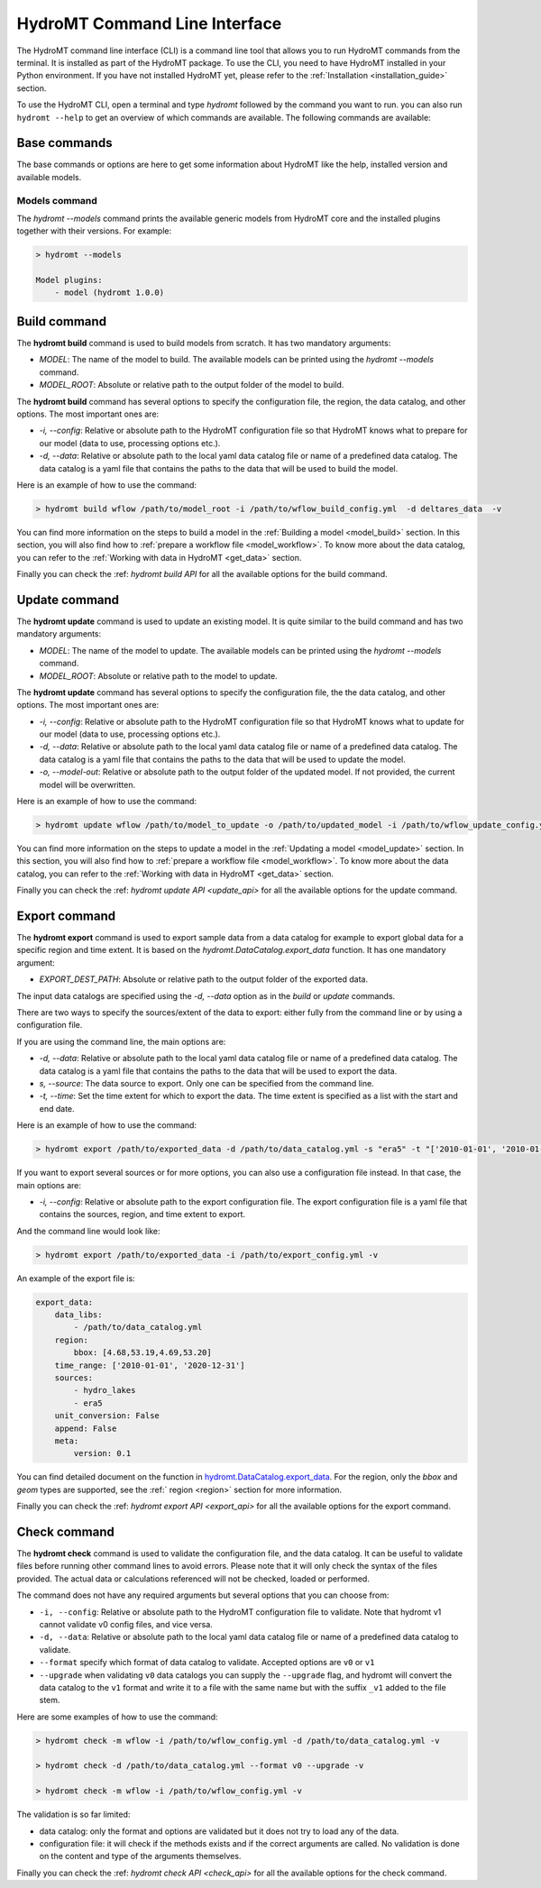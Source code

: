 .. _hydromt_cli:

HydroMT Command Line Interface
==============================

The HydroMT command line interface (CLI) is a command line tool that allows you to run
HydroMT commands from the terminal. It is installed as part of the HydroMT package. To
use the CLI, you need to have HydroMT installed in your Python environment. If you have
not installed HydroMT yet, please refer to the
:ref:`Installation <installation_guide>` section.

To use the HydroMT CLI, open a terminal and type `hydromt` followed by the command you
want to run. you can also run ``hydromt --help`` to get an overview of which commands
are available.  The following commands are available:

Base commands
-------------
The base commands or options are here to get some information about HydroMT like the
help, installed version and available models.

Models command
^^^^^^^^^^^^^^
The `hydromt \-\-models` command prints the available generic models from HydroMT core and
the installed plugins together with their versions. For example:

.. code-block:: console

    > hydromt --models

    Model plugins:
        - model (hydromt 1.0.0)

Build command
-------------
The **hydromt build** command is used to build models from scratch. It has two mandatory
arguments:

- `MODEL`: The name of the model to build. The available models can be printed using the `hydromt \-\-models` command.
- `MODEL_ROOT`: Absolute or relative path to the output folder of the model to build.

The **hydromt build** command has several options to specify the configuration file, the
region, the data catalog, and other options. The most important ones are:

- `-i, \-\-config`: Relative or absolute path to the HydroMT configuration file so that HydroMT knows what to prepare for our model (data to use, processing options etc.).
- `-d, \-\-data`: Relative or absolute path to the local yaml data catalog file or name of a predefined data catalog. The data catalog is a yaml file that contains the paths to the data that will be used to build the model.

Here is an example of how to use the command:

.. code-block:: console

    > hydromt build wflow /path/to/model_root -i /path/to/wflow_build_config.yml  -d deltares_data  -v

You can find more information on the steps to build a model in the :ref:`Building a model <model_build>` section.
In this section, you will also find how to :ref:`prepare a workflow file <model_workflow>`. To know more about the data catalog, you can refer to the
:ref:`Working with data in HydroMT <get_data>` section.

Finally you can check the :ref: `hydromt build API` for all the available options for the build command.

Update command
--------------
The **hydromt update** command is used to update an existing model. It is quite similar to the
build command and has two mandatory arguments:

- `MODEL`: The name of the model to update. The available models can be printed using the `hydromt \-\-models` command.
- `MODEL_ROOT`: Absolute or relative path to the model to update.

The **hydromt update** command has several options to specify the configuration file, the
the data catalog, and other options. The most important ones are:

- `-i, \-\-config`: Relative or absolute path to the HydroMT configuration file so that HydroMT knows what to update for our model (data to use, processing options etc.).
- `-d, \-\-data`: Relative or absolute path to the local yaml data catalog file or name of a predefined data catalog. The data catalog is a yaml file that contains the paths to the data that will be used to update the model.
- `-o, \-\-model-out`: Relative or absolute path to the output folder of the updated model. If not provided, the current model will be overwritten.

Here is an example of how to use the command:

.. code-block:: console

    > hydromt update wflow /path/to/model_to_update -o /path/to/updated_model -i /path/to/wflow_update_config.yml -d /path/to/data_catalog.yml -v

You can find more information on the steps to update a model in the :ref:`Updating a model <model_update>` section.
In this section, you will also find how to :ref:`prepare a workflow file <model_workflow>`. To know more about the data catalog,
you can refer to the :ref:`Working with data in HydroMT <get_data>` section.

Finally you can check the :ref: `hydromt update API <update_api>` for all the available options for the update command.

Export command
--------------
The **hydromt export** command is used to export sample data from a data catalog for
example to export global data for a specific region and time extent. It is based
on the `hydromt.DataCatalog.export_data` function.
It has one mandatory argument:

- `EXPORT_DEST_PATH`: Absolute or relative path to the output folder of the exported data.

The input data catalogs are specified using the `-d, \-\-data` option as in the `build` or `update` commands.

There are two ways to specify the sources/extent of the data to export: either fully from the command line or by using a configuration file.

If you are using the command line, the main options are:

- `-d, \-\-data`: Relative or absolute path to the local yaml data catalog file or name of a predefined data catalog. The data catalog is a yaml file that contains the paths to the data that will be used to export the data.
- `s, --source`: The data source to export. Only one can be specified from the command line.
- `-t, \-\-time`: Set the time extent for which to export the data. The time extent is specified as a list with the start and end date.

Here is an example of how to use the command:

.. code-block:: console

    > hydromt export /path/to/exported_data -d /path/to/data_catalog.yml -s "era5" -t "['2010-01-01', '2010-01-31']" -v

If you want to export several sources or for more options, you can also use a configuration file instead.
In that case, the main options are:

- `-i, \-\-config`: Relative or absolute path to the export configuration file. The export configuration file is a yaml file that contains the sources, region, and time extent to export.

And the command line would look like:

.. code-block:: console

    > hydromt export /path/to/exported_data -i /path/to/export_config.yml -v

An example of the export file is:

.. code-block:: yaml

    export_data:
        data_libs:
            - /path/to/data_catalog.yml
        region:
            bbox: [4.68,53.19,4.69,53.20]
        time_range: ['2010-01-01', '2020-12-31']
        sources:
            - hydro_lakes
            - era5
        unit_conversion: False
        append: False
        meta:
            version: 0.1

You can find detailed document on the function in `hydromt.DataCatalog.export_data <../_generated/hydromt.data_catalog.DataCatalog.export_data.rst>`_.
For the region, only the `bbox` and `geom` types are supported, see the :ref:` region <region>` section for more information.

Finally you can check the :ref: `hydromt export API <export_api>` for all the available options for the export command.

Check command
-------------
The **hydromt check** command is used to validate the configuration file, and the data catalog.
It can be useful to validate files before running other command lines to avoid errors. Please note that it
will only check the syntax of the files provided. The actual data or calculations referenced will not be checked,
loaded or performed.

The command does not have any required arguments but several options that you can choose from:

- ``-i, --config``: Relative or absolute path to the HydroMT configuration file to validate. Note that hydromt v1 cannot validate v0 config files, and vice versa.
- ``-d, --data``: Relative or absolute path to the local yaml data catalog file or name of a predefined data catalog to validate.
- ``--format`` specify which format of data catalog to validate. Accepted options are ``v0`` or ``v1``
- ``--upgrade`` when validating ``v0`` data catalogs you can supply the ``--upgrade`` flag, and hydromt will convert the data catalog to the ``v1`` format and write it to a file with the same name but with the suffix ``_v1`` added to the file stem.

Here are some examples of how to use the command:

.. code-block:: console

    > hydromt check -m wflow -i /path/to/wflow_config.yml -d /path/to/data_catalog.yml -v

    > hydromt check -d /path/to/data_catalog.yml --format v0 --upgrade -v

    > hydromt check -m wflow -i /path/to/wflow_config.yml -v

The validation is so far limited:

- data catalog: only the format and options are validated but it does not try to load any of the data.
- configuration file: it will check if the methods exists and if the correct arguments are called. No validation is done on the content and type of the arguments themselves.

Finally you can check the :ref: `hydromt check API <check_api>` for all the available options for the check command.
